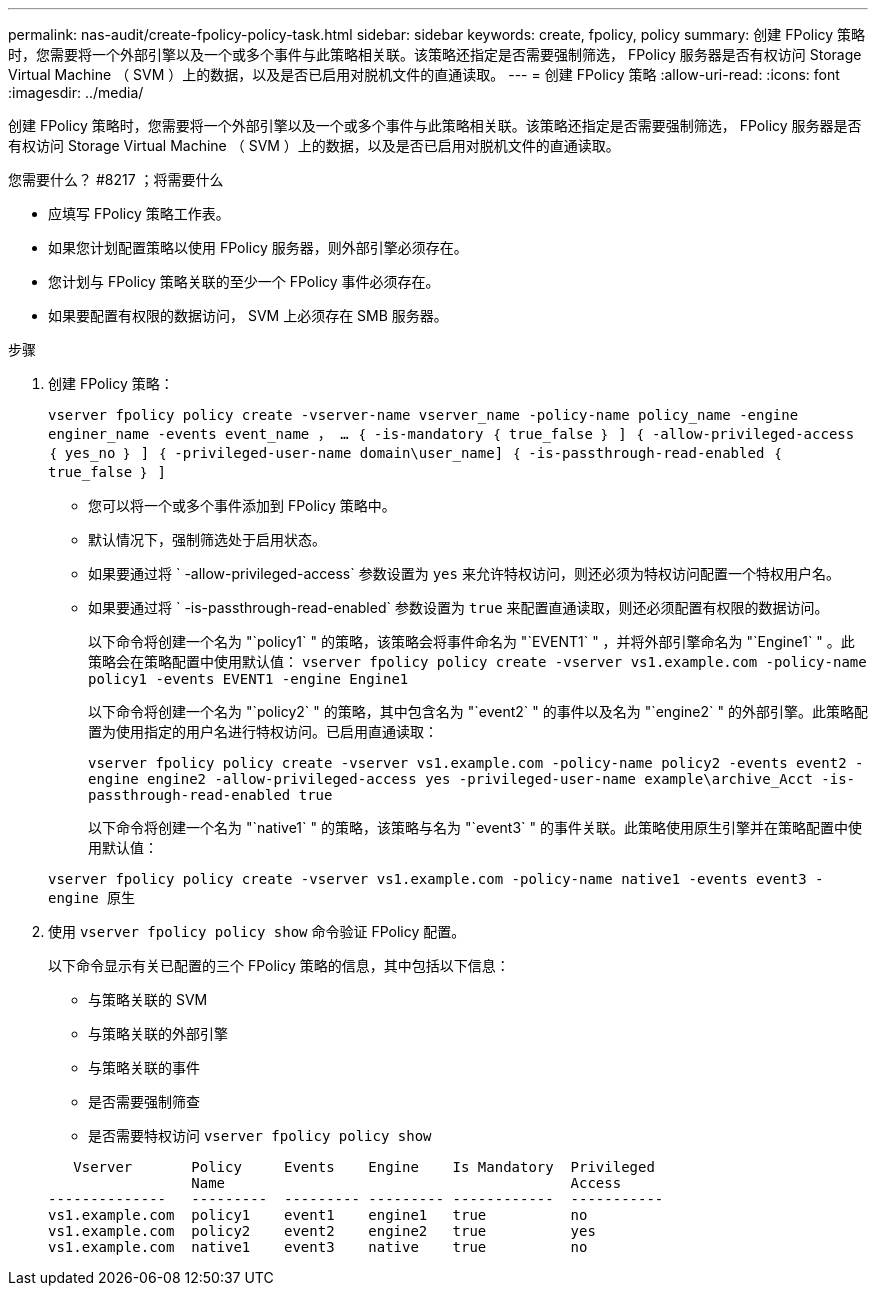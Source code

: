 ---
permalink: nas-audit/create-fpolicy-policy-task.html 
sidebar: sidebar 
keywords: create, fpolicy, policy 
summary: 创建 FPolicy 策略时，您需要将一个外部引擎以及一个或多个事件与此策略相关联。该策略还指定是否需要强制筛选， FPolicy 服务器是否有权访问 Storage Virtual Machine （ SVM ）上的数据，以及是否已启用对脱机文件的直通读取。 
---
= 创建 FPolicy 策略
:allow-uri-read: 
:icons: font
:imagesdir: ../media/


[role="lead"]
创建 FPolicy 策略时，您需要将一个外部引擎以及一个或多个事件与此策略相关联。该策略还指定是否需要强制筛选， FPolicy 服务器是否有权访问 Storage Virtual Machine （ SVM ）上的数据，以及是否已启用对脱机文件的直通读取。

.您需要什么？ #8217 ；将需要什么
* 应填写 FPolicy 策略工作表。
* 如果您计划配置策略以使用 FPolicy 服务器，则外部引擎必须存在。
* 您计划与 FPolicy 策略关联的至少一个 FPolicy 事件必须存在。
* 如果要配置有权限的数据访问， SVM 上必须存在 SMB 服务器。


.步骤
. 创建 FPolicy 策略：
+
`vserver fpolicy policy create -vserver-name vserver_name -policy-name policy_name -engine enginer_name -events event_name ， ... ｛ -is-mandatory ｛ true_false ｝ ] ｛ -allow-privileged-access ｛ yes_no ｝ ] ｛ -privileged-user-name domain\user_name] ｛ -is-passthrough-read-enabled ｛ true_false ｝ ]`

+
** 您可以将一个或多个事件添加到 FPolicy 策略中。
** 默认情况下，强制筛选处于启用状态。
** 如果要通过将 ` -allow-privileged-access` 参数设置为 `yes` 来允许特权访问，则还必须为特权访问配置一个特权用户名。
** 如果要通过将 ` -is-passthrough-read-enabled` 参数设置为 `true` 来配置直通读取，则还必须配置有权限的数据访问。
+
以下命令将创建一个名为 "`policy1` " 的策略，该策略会将事件命名为 "`EVENT1` " ，并将外部引擎命名为 "`Engine1` " 。此策略会在策略配置中使用默认值： `vserver fpolicy policy create -vserver vs1.example.com -policy-name policy1 -events EVENT1 -engine Engine1`

+
以下命令将创建一个名为 "`policy2` " 的策略，其中包含名为 "`event2` " 的事件以及名为 "`engine2` " 的外部引擎。此策略配置为使用指定的用户名进行特权访问。已启用直通读取：

+
`vserver fpolicy policy create -vserver vs1.example.com -policy-name policy2 -events event2 -engine engine2 -allow-privileged-access yes ‑privileged-user-name example\archive_Acct -is-passthrough-read-enabled true`

+
以下命令将创建一个名为 "`native1` " 的策略，该策略与名为 "`event3` " 的事件关联。此策略使用原生引擎并在策略配置中使用默认值：

+
`vserver fpolicy policy create -vserver vs1.example.com -policy-name native1 -events event3 -engine 原生`



. 使用 `vserver fpolicy policy show` 命令验证 FPolicy 配置。
+
以下命令显示有关已配置的三个 FPolicy 策略的信息，其中包括以下信息：

+
** 与策略关联的 SVM
** 与策略关联的外部引擎
** 与策略关联的事件
** 是否需要强制筛查
** 是否需要特权访问 `vserver fpolicy policy show`


+
[listing]
----

   Vserver       Policy     Events    Engine    Is Mandatory  Privileged
                 Name                                         Access
--------------   ---------  --------- --------- ------------  -----------
vs1.example.com  policy1    event1    engine1   true          no
vs1.example.com  policy2    event2    engine2   true          yes
vs1.example.com  native1    event3    native    true          no
----

